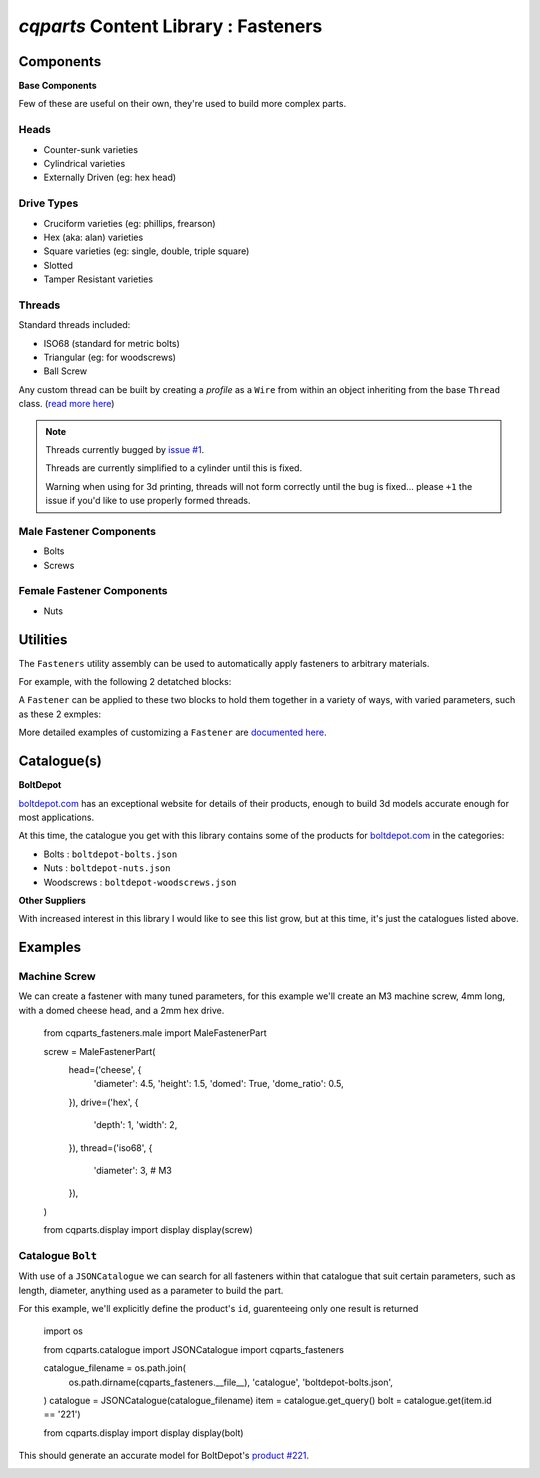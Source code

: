 
=========================================
`cqparts` Content Library : Fasteners
=========================================

Components
-------------------------

**Base Components**

Few of these are useful on their own, they're used to build more complex parts.

Heads
^^^^^^^^^^^^^^^^^

* Counter-sunk varieties
* Cylindrical varieties
* Externally Driven (eg: hex head)

.. image:: https://fragmuffin.github.io/cqparts/media/img/fasteners/heads-assorted.png

Drive Types
^^^^^^^^^^^^^^^^^

* Cruciform varieties (eg: phillips, frearson)
* Hex (aka: alan) varieties
* Square varieties (eg: single, double, triple square)
* Slotted
* Tamper Resistant varieties

.. image:: https://fragmuffin.github.io/cqparts/media/img/fasteners/drives-assorted.png

Threads
^^^^^^^^^^^^^^^^^^

Standard threads included:

* ISO68 (standard for metric bolts)
* Triangular (eg: for woodscrews)
* Ball Screw

.. image:: https://fragmuffin.github.io/cqparts/media/img/fasteners/threads-assorted.png

Any custom thread can be built by creating a *profile* as a ``Wire`` from within
an object inheriting from the base ``Thread`` class.
(`read more here <https://fragmuffin.github.io/cqparts/doc/api/cqparts_fasteners.solidtypes.threads.html?highlight=build_profile#cqparts_fasteners.solidtypes.threads.base.Thread>`_)

.. note::

    Threads currently bugged by `issue #1 <https://github.com/fragmuffin/cqparts/issues/1>`_.

    Threads are currently simplified to a cylinder until this is fixed.

    Warning when using for 3d printing, threads will not form correctly until the
    bug is fixed... please ``+1`` the issue if you'd like to use properly formed
    threads.

Male Fastener Components
^^^^^^^^^^^^^^^^^^^^^^^^^^^^^^^^^^^^^^

* Bolts
* Screws

.. image:: https://fragmuffin.github.io/cqparts/media/img/fasteners/male-assorted.png

Female Fastener Components
^^^^^^^^^^^^^^^^^^^^^^^^^^^^^^^^^^^^^^

* Nuts

.. image:: https://fragmuffin.github.io/cqparts/media/img/fasteners/female-assorted.png

Utilities
-------------------------

The ``Fasteners`` utility assembly can be used to automatically apply fasteners
to arbitrary materials.


For example, with the following 2 detatched blocks:

.. image:: https://fragmuffin.github.io/cqparts/media/img/fasteners/fastener-detatched.png

A ``Fastener`` can be applied to these two blocks to hold them together in a
variety of ways, with varied parameters, such as these 2 exmples:

.. image:: https://fragmuffin.github.io/cqparts/media/img/fasteners/fastener-assorted.png

More detailed examples of customizing a ``Fastener`` are
`documented here <https://fragmuffin.github.io/cqparts/doc/cqparts_fasteners/>`_.

.. image:: https://fragmuffin.github.io/cqparts/media/img/fasteners/fastener-custom-assorted.png


Catalogue(s)
-------------------------

**BoltDepot**

`boltdepot.com <https://www.boltdepot.com/>`_ has an exceptional website for
details of their products, enough to build 3d models accurate enough for most
applications.

At this time, the catalogue you get with this library contains some of the
products for `boltdepot.com <https://www.boltdepot.com/>`_ in the categories:

* Bolts : ``boltdepot-bolts.json``
* Nuts : ``boltdepot-nuts.json``
* Woodscrews : ``boltdepot-woodscrews.json``

**Other Suppliers**

With increased interest in this library I would like to see this list grow, but
at this time, it's just the catalogues listed above.


Examples
-------------------------

Machine Screw
^^^^^^^^^^^^^^^^^^^^^^^

We can create a fastener with many tuned parameters, for this example we'll create
an M3 machine screw, 4mm long, with a domed cheese head, and a 2mm hex drive.

    from cqparts_fasteners.male import MaleFastenerPart

    screw = MaleFastenerPart(
        head=('cheese', {
            'diameter': 4.5,
            'height': 1.5,
            'domed': True,
            'dome_ratio': 0.5,
        }),
        drive=('hex', {
            'depth': 1,
            'width': 2,
        }),
        thread=('iso68', {
            'diameter': 3,  # M3
        }),

    )

    from cqparts.display import display
    display(screw)

.. image:: https://fragmuffin.github.io/cqparts/media/img/fasteners/example-screw.png

Catalogue ``Bolt``
^^^^^^^^^^^^^^^^^^^^^^^^^^^^^^^^^^^^^^^^^^

With use of a ``JSONCatalogue`` we can search for all fasteners within that
catalogue that suit certain parameters, such as length, diameter, anything used
as a parameter to build the part.

For this example, we'll explicitly define the product's ``id``, guarenteeing
only one result is returned

    import os

    from cqparts.catalogue import JSONCatalogue
    import cqparts_fasteners

    catalogue_filename = os.path.join(
        os.path.dirname(cqparts_fasteners.__file__),
        'catalogue',
        'boltdepot-bolts.json',
    )
    catalogue = JSONCatalogue(catalogue_filename)
    item = catalogue.get_query()
    bolt = catalogue.get(item.id == '221')

    from cqparts.display import display
    display(bolt)

This should generate an accurate model for BoltDepot's
`product #221 <https://www.boltdepot.com/Product-Details.aspx?product=221>`_.

.. image:: https://fragmuffin.github.io/cqparts/media/img/fasteners/example-catalogue.png
